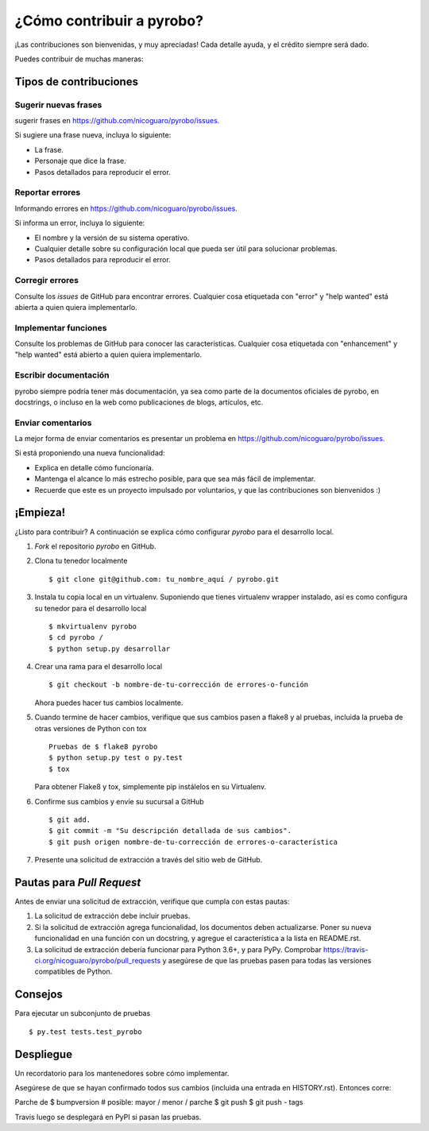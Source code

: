 .. highlight:: shell

==========================
¿Cómo contribuir a pyrobo?
==========================

¡Las contribuciones son bienvenidas, y muy apreciadas! Cada detalle
ayuda, y el crédito siempre será dado.

Puedes contribuir de muchas maneras:

Tipos de contribuciones
-----------------------

Sugerir nuevas frases
~~~~~~~~~~~~~~~~~~~~~

sugerir frases en https://github.com/nicoguaro/pyrobo/issues.

Si sugiere una frase nueva, incluya lo siguiente:

* La frase.
* Personaje que dice la frase.
* Pasos detallados para reproducir el error.

Reportar errores
~~~~~~~~~~~~~~~~

Informando errores en https://github.com/nicoguaro/pyrobo/issues.

Si informa un error, incluya lo siguiente:

* El nombre y la versión de su sistema operativo.
* Cualquier detalle sobre su configuración local que pueda ser útil para
  solucionar problemas.
* Pasos detallados para reproducir el error.

Corregir errores
~~~~~~~~~~~~~~~~

Consulte los *issues* de GitHub  para encontrar errores. Cualquier cosa
etiquetada con "error" y "help wanted" está abierta a quien quiera
implementarlo.

Implementar funciones
~~~~~~~~~~~~~~~~~~~~~

Consulte los problemas de GitHub para conocer las características.
Cualquier cosa etiquetada con "enhancement" y "help wanted" está
abierto a quien quiera implementarlo.

Escribir documentación
~~~~~~~~~~~~~~~~~~~~~~

pyrobo siempre podría tener más documentación, ya sea como parte de la
documentos oficiales de pyrobo, en docstrings, o incluso en la web como
publicaciones de blogs, artículos, etc.

Enviar comentarios
~~~~~~~~~~~~~~~~~~

La mejor forma de enviar comentarios es presentar un problema en
https://github.com/nicoguaro/pyrobo/issues.

Si está proponiendo una nueva funcionalidad:

* Explica en detalle cómo funcionaría.
* Mantenga el alcance lo más estrecho posible, para que sea más fácil de
  implementar.
* Recuerde que este es un proyecto impulsado por voluntarios, y que las
  contribuciones son bienvenidos :)

¡Empieza!
---------

¿Listo para contribuir? A continuación se explica cómo configurar `pyrobo` para
el desarrollo local.

1. *Fork* el repositorio `pyrobo` en GitHub.
2. Clona tu tenedor localmente ::

    $ git clone git@github.com: tu_nombre_aquí / pyrobo.git

3. Instala tu copia local en un virtualenv. Suponiendo que tienes virtualenv
   wrapper instalado, así es como configura su tenedor para el desarrollo
   local ::

    $ mkvirtualenv pyrobo
    $ cd pyrobo /
    $ python setup.py desarrollar

4. Crear una rama para el desarrollo local ::

    $ git checkout -b nombre-de-tu-corrección de errores-o-función

   Ahora puedes hacer tus cambios localmente.

5. Cuando termine de hacer cambios, verifique que sus cambios pasen a flake8 y al
   pruebas, incluida la prueba de otras versiones de Python con tox ::

    Pruebas de $ flake8 pyrobo
    $ python setup.py test o py.test
    $ tox

   Para obtener Flake8 y tox, simplemente pip instálelos en su Virtualenv.

6. Confirme sus cambios y envíe su sucursal a GitHub ::

    $ git add.
    $ git commit -m "Su descripción detallada de sus cambios".
    $ git push origen nombre-de-tu-corrección de errores-o-característica

7. Presente una solicitud de extracción a través del sitio web de GitHub.

Pautas para *Pull Request*
--------------------------

Antes de enviar una solicitud de extracción, verifique que cumpla con estas pautas:

1. La solicitud de extracción debe incluir pruebas.
2. Si la solicitud de extracción agrega funcionalidad, los documentos deben
   actualizarse. Poner su nueva funcionalidad en una función con un docstring,
   y agregue el característica a la lista en README.rst.
3. La solicitud de extracción debería funcionar para Python 3.6+, y para PyPy.
   Comprobar https://travis-ci.org/nicoguaro/pyrobo/pull_requests
   y asegúrese de que las pruebas pasen para todas las versiones compatibles
   de Python.

Consejos
--------

Para ejecutar un subconjunto de pruebas ::

$ py.test tests.test_pyrobo


Despliegue
----------

Un recordatorio para los mantenedores sobre cómo implementar.

Asegúrese de que se hayan confirmado todos sus cambios (incluida una entrada en
HISTORY.rst). Entonces corre::

Parche de $ bumpversion # posible: mayor / menor / parche
$ git push
$ git push - tags

Travis luego se desplegará en PyPI si pasan las pruebas.
